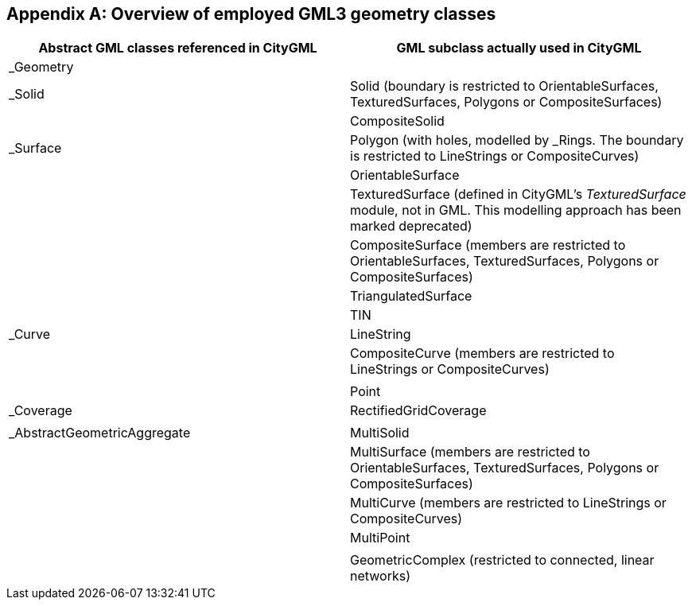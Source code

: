 [[annex_d]]
[appendix,obligation="informative"]
== Overview of employed GML3 geometry classes

[options="unnumbered"]
|===
h| *Abstract GML classes referenced in CityGML* h| *GML subclass actually used in CityGML*
| _Geometry |
| _Solid | Solid (boundary is restricted to OrientableSurfaces, TexturedSurfaces, Polygons or CompositeSurfaces)

| | CompositeSolid

| _Surface | Polygon (with holes, modelled by _Rings. The boundary is restricted to LineStrings or CompositeCurves)

| | OrientableSurface

| | TexturedSurface (defined in CityGML's _TexturedSurface_ module, not in GML. This modelling approach has been marked deprecated)

| | CompositeSurface (members are restricted to OrientableSurfaces, TexturedSurfaces, Polygons or CompositeSurfaces)

| | TriangulatedSurface

| | TIN

| _Curve | LineString

| | CompositeCurve (members are restricted to +
LineStrings or CompositeCurves)

| |

| | Point

| _Coverage | RectifiedGridCoverage

| |

| _AbstractGeometricAggregate | MultiSolid

| | MultiSurface (members are restricted to +
OrientableSurfaces, TexturedSurfaces, Polygons or CompositeSurfaces)

| | MultiCurve (members are restricted to LineStrings or CompositeCurves)

| | MultiPoint

| |

| | GeometricComplex (restricted to connected, linear networks)

|===